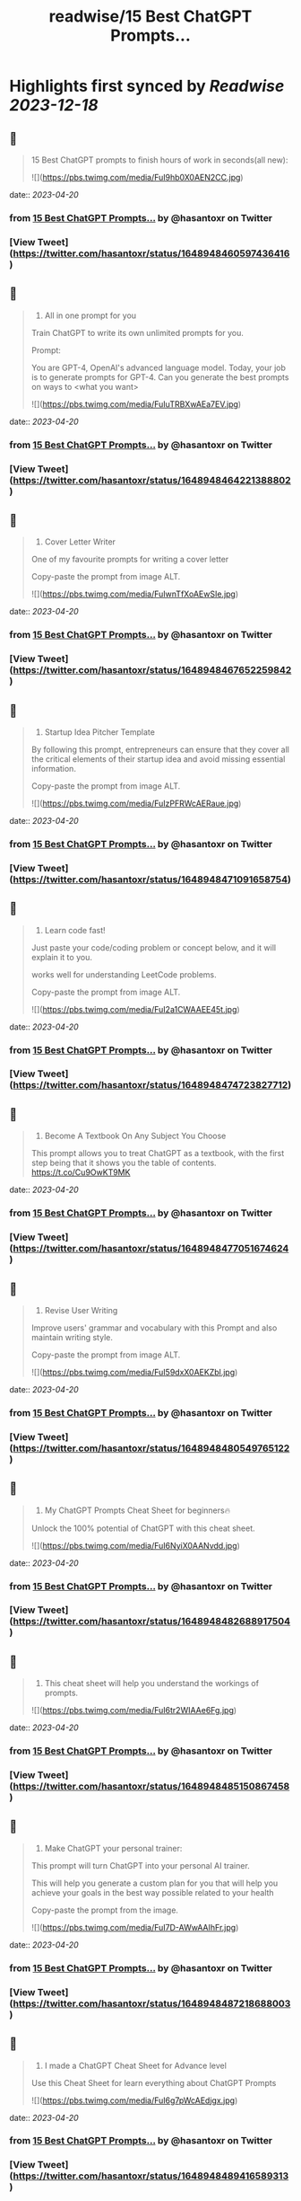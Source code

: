 :PROPERTIES:
:title: readwise/15 Best ChatGPT Prompts...
:END:

:PROPERTIES:
:author: [[hasantoxr on Twitter]]
:full-title: "15 Best ChatGPT Prompts..."
:category: [[tweets]]
:url: https://twitter.com/hasantoxr/status/1648948460597436416
:image-url: https://pbs.twimg.com/profile_images/1581916687628087296/YFTwuoXE.jpg
:END:

* Highlights first synced by [[Readwise]] [[2023-12-18]]
** 📌
#+BEGIN_QUOTE
15 Best ChatGPT prompts to finish hours of work in seconds(all new): 

![](https://pbs.twimg.com/media/FuI9hb0X0AEN2CC.jpg) 
#+END_QUOTE
    date:: [[2023-04-20]]
*** from _15 Best ChatGPT Prompts..._ by @hasantoxr on Twitter
*** [View Tweet](https://twitter.com/hasantoxr/status/1648948460597436416)
** 📌
#+BEGIN_QUOTE
1. All in one prompt for you

Train ChatGPT to write its own unlimited prompts for you.

Prompt:

You are GPT-4, OpenAI's advanced language model. Today, your job is to generate prompts for GPT-4. Can you generate the best prompts on ways to <what you want> 

![](https://pbs.twimg.com/media/FuIuTRBXwAEa7EV.jpg) 
#+END_QUOTE
    date:: [[2023-04-20]]
*** from _15 Best ChatGPT Prompts..._ by @hasantoxr on Twitter
*** [View Tweet](https://twitter.com/hasantoxr/status/1648948464221388802)
** 📌
#+BEGIN_QUOTE
2. Cover Letter Writer

One of my favourite prompts for writing a cover letter

Copy-paste the prompt from image ALT. 

![](https://pbs.twimg.com/media/FuIwnTfXoAEwSIe.jpg) 
#+END_QUOTE
    date:: [[2023-04-20]]
*** from _15 Best ChatGPT Prompts..._ by @hasantoxr on Twitter
*** [View Tweet](https://twitter.com/hasantoxr/status/1648948467652259842)
** 📌
#+BEGIN_QUOTE
3. Startup Idea Pitcher Template

By following this prompt, entrepreneurs can ensure that they cover all the critical elements of their startup idea and avoid missing essential information.

Copy-paste the prompt from image ALT. 

![](https://pbs.twimg.com/media/FuIzPFRWcAERaue.jpg) 
#+END_QUOTE
    date:: [[2023-04-20]]
*** from _15 Best ChatGPT Prompts..._ by @hasantoxr on Twitter
*** [View Tweet](https://twitter.com/hasantoxr/status/1648948471091658754)
** 📌
#+BEGIN_QUOTE
4. Learn code fast!

Just paste your code/coding problem or concept below, and it will explain it to you. 

works well for understanding LeetCode problems.

Copy-paste the prompt from image ALT. 

![](https://pbs.twimg.com/media/FuI2a1CWAAEE45t.jpg) 
#+END_QUOTE
    date:: [[2023-04-20]]
*** from _15 Best ChatGPT Prompts..._ by @hasantoxr on Twitter
*** [View Tweet](https://twitter.com/hasantoxr/status/1648948474723827712)
** 📌
#+BEGIN_QUOTE
5. Become A Textbook On Any Subject You Choose

This prompt allows you to treat ChatGPT as a textbook, with the first step being that it shows you the table of contents. https://t.co/Cu9OwKT9MK 
#+END_QUOTE
    date:: [[2023-04-20]]
*** from _15 Best ChatGPT Prompts..._ by @hasantoxr on Twitter
*** [View Tweet](https://twitter.com/hasantoxr/status/1648948477051674624)
** 📌
#+BEGIN_QUOTE
6. Revise User Writing

Improve users' grammar and vocabulary with this Prompt and also maintain writing style.

Copy-paste the prompt from image ALT. 

![](https://pbs.twimg.com/media/FuI59dxX0AEKZbl.jpg) 
#+END_QUOTE
    date:: [[2023-04-20]]
*** from _15 Best ChatGPT Prompts..._ by @hasantoxr on Twitter
*** [View Tweet](https://twitter.com/hasantoxr/status/1648948480549765122)
** 📌
#+BEGIN_QUOTE
7. My ChatGPT Prompts Cheat Sheet for beginners🔥 

Unlock the 100% potential of ChatGPT with this cheat sheet. 

![](https://pbs.twimg.com/media/FuI6NyiX0AANvdd.jpg) 
#+END_QUOTE
    date:: [[2023-04-20]]
*** from _15 Best ChatGPT Prompts..._ by @hasantoxr on Twitter
*** [View Tweet](https://twitter.com/hasantoxr/status/1648948482688917504)
** 📌
#+BEGIN_QUOTE
8. This cheat sheet will help you understand the workings of prompts. 

![](https://pbs.twimg.com/media/FuI6tr2WIAAe6Fg.jpg) 
#+END_QUOTE
    date:: [[2023-04-20]]
*** from _15 Best ChatGPT Prompts..._ by @hasantoxr on Twitter
*** [View Tweet](https://twitter.com/hasantoxr/status/1648948485150867458)
** 📌
#+BEGIN_QUOTE
9. Make ChatGPT your personal trainer:  

This prompt will turn ChatGPT into your personal AI trainer.

This will help you generate a custom plan for you that will help you achieve your goals in the best way possible related to your health 

Copy-paste the prompt from the image. 

![](https://pbs.twimg.com/media/FuI7D-AWwAAIhFr.jpg) 
#+END_QUOTE
    date:: [[2023-04-20]]
*** from _15 Best ChatGPT Prompts..._ by @hasantoxr on Twitter
*** [View Tweet](https://twitter.com/hasantoxr/status/1648948487218688003)
** 📌
#+BEGIN_QUOTE
10. I made a ChatGPT Cheat Sheet for Advance level

Use this Cheat Sheet for learn everything about ChatGPT Prompts 

![](https://pbs.twimg.com/media/FuI6g7pWcAEdjgx.jpg) 
#+END_QUOTE
    date:: [[2023-04-20]]
*** from _15 Best ChatGPT Prompts..._ by @hasantoxr on Twitter
*** [View Tweet](https://twitter.com/hasantoxr/status/1648948489416589313)
** 📌
#+BEGIN_QUOTE
11. Get medical help:

This prompt will turn ChatGPT into an AI doctor that will ask you questions to understand your problem and then provide possible solutions.

Copy-paste the prompt from the image. 

![](https://pbs.twimg.com/media/FuI8ievWYAEc1cO.jpg) 
#+END_QUOTE
    date:: [[2023-04-20]]
*** from _15 Best ChatGPT Prompts..._ by @hasantoxr on Twitter
*** [View Tweet](https://twitter.com/hasantoxr/status/1648948492973359104)
** 📌
#+BEGIN_QUOTE
12. Make ChatGPT a plagiarism checker:   

This prompt will help you turn ChatGPT into a plagiarism checker.

Copy-paste Prompt from image. 

![](https://pbs.twimg.com/media/FuI8v9eXsAAVrhS.jpg) 
#+END_QUOTE
    date:: [[2023-04-20]]
*** from _15 Best ChatGPT Prompts..._ by @hasantoxr on Twitter
*** [View Tweet](https://twitter.com/hasantoxr/status/1648948496677081089)
** 📌
#+BEGIN_QUOTE
13. Create unique selling points   

This prompt will help you create amazing ideas for selling anything.

Copy-paste Prompt from image. 

![](https://pbs.twimg.com/media/FuI9IV_XwAE1CyW.jpg) 
#+END_QUOTE
    date:: [[2023-04-20]]
*** from _15 Best ChatGPT Prompts..._ by @hasantoxr on Twitter
*** [View Tweet](https://twitter.com/hasantoxr/status/1648948499306668034)
** 📌
#+BEGIN_QUOTE
14. Generate Engaging Stories   

With this, ChatGPT will tell a story on the topic provided without copying content from anywhere. 

It will choose the theme itself, you just need to provide the moral you want to focus on.   

Copy-paste Prompt from image. 

![](https://pbs.twimg.com/media/FuI9Qm1X0AE03pc.jpg) 
#+END_QUOTE
    date:: [[2023-04-20]]
*** from _15 Best ChatGPT Prompts..._ by @hasantoxr on Twitter
*** [View Tweet](https://twitter.com/hasantoxr/status/1648948501466824704)
** 📌
#+BEGIN_QUOTE
15. Make ChatGPT Write Poems   

This prompt heavily focuses on poetry that evokes emotions, which should work fine for most types of poetry topics.   

Although if you want ChatGPT to be funny or witty a little, then you can add a line asking to make it funny. 

![](https://pbs.twimg.com/media/FuI9cEhWAAM_UNf.jpg) 
#+END_QUOTE
    date:: [[2023-04-20]]
*** from _15 Best ChatGPT Prompts..._ by @hasantoxr on Twitter
*** [View Tweet](https://twitter.com/hasantoxr/status/1648948503656185856)
** 📌
#+BEGIN_QUOTE
That's a wrap!

If you enjoyed this thread:

1. Follow me @hasantoxr for more of these 
2. If you enjoyed this thread, don't forget to like, comment, and retweet the first tweet.

https://t.co/HutU2LluEl 
#+END_QUOTE
    date:: [[2023-04-20]]
*** from _15 Best ChatGPT Prompts..._ by @hasantoxr on Twitter
*** [View Tweet](https://twitter.com/hasantoxr/status/1648949093077590016)